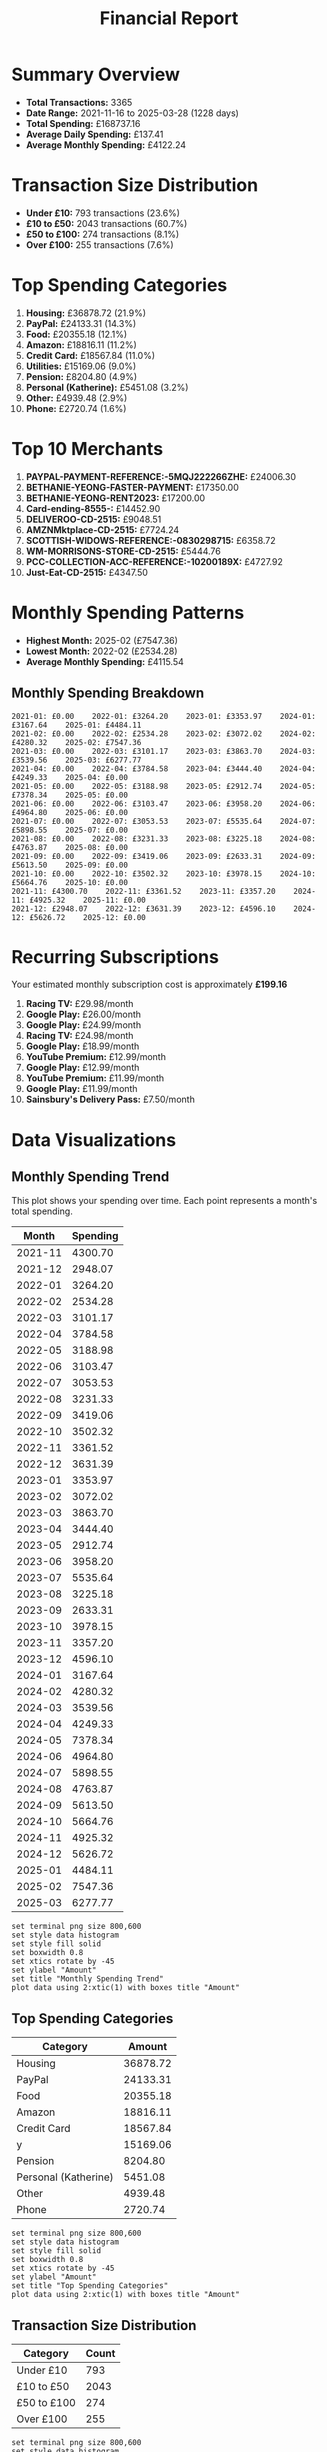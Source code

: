 #+title: Financial Report
#+options: toc:2 num:nil
#+startup: inlineimages

* Summary Overview

- *Total Transactions:* 3365
- *Date Range:* 2021-11-16 to 2025-03-28 (1228 days)
- *Total Spending:* £168737.16
- *Average Daily Spending:* £137.41
- *Average Monthly Spending:* £4122.24

* Transaction Size Distribution

- *Under £10:* 793 transactions (23.6%)
- *£10 to £50:* 2043 transactions (60.7%)
- *£50 to £100:* 274 transactions (8.1%)
- *Over £100:* 255 transactions (7.6%)

* Top Spending Categories

1. *Housing:* £36878.72 (21.9%)
2. *PayPal:* £24133.31 (14.3%)
3. *Food:* £20355.18 (12.1%)
4. *Amazon:* £18816.11 (11.2%)
5. *Credit Card:* £18567.84 (11.0%)
6. *Utilities:* £15169.06 (9.0%)
7. *Pension:* £8204.80 (4.9%)
8. *Personal (Katherine):* £5451.08 (3.2%)
9. *Other:* £4939.48 (2.9%)
10. *Phone:* £2720.74 (1.6%)

* Top 10 Merchants

1. *PAYPAL-PAYMENT-REFERENCE:-5MQJ222266ZHE:* £24006.30
2. *BETHANIE-YEONG-FASTER-PAYMENT:* £17350.00
3. *BETHANIE-YEONG-RENT2023:* £17200.00
4. *Card-ending-8555-:* £14452.90
5. *DELIVEROO-CD-2515:* £9048.51
6. *AMZNMktplace-CD-2515:* £7724.24
7. *SCOTTISH-WIDOWS-REFERENCE:-0830298715:* £6358.72
8. *WM-MORRISONS-STORE-CD-2515:* £5444.76
9. *PCC-COLLECTION-ACC-REFERENCE:-10200189X:* £4727.92
10. *Just-Eat-CD-2515:* £4347.50

* Monthly Spending Patterns

- *Highest Month:* 2025-02 (£7547.36)
- *Lowest Month:* 2022-02 (£2534.28)
- *Average Monthly Spending:* £4115.54

** Monthly Spending Breakdown
#+begin_src 
2021-01: £0.00    2022-01: £3264.20    2023-01: £3353.97    2024-01: £3167.64    2025-01: £4484.11    
2021-02: £0.00    2022-02: £2534.28    2023-02: £3072.02    2024-02: £4280.32    2025-02: £7547.36    
2021-03: £0.00    2022-03: £3101.17    2023-03: £3863.70    2024-03: £3539.56    2025-03: £6277.77    
2021-04: £0.00    2022-04: £3784.58    2023-04: £3444.40    2024-04: £4249.33    2025-04: £0.00    
2021-05: £0.00    2022-05: £3188.98    2023-05: £2912.74    2024-05: £7378.34    2025-05: £0.00    
2021-06: £0.00    2022-06: £3103.47    2023-06: £3958.20    2024-06: £4964.80    2025-06: £0.00    
2021-07: £0.00    2022-07: £3053.53    2023-07: £5535.64    2024-07: £5898.55    2025-07: £0.00    
2021-08: £0.00    2022-08: £3231.33    2023-08: £3225.18    2024-08: £4763.87    2025-08: £0.00    
2021-09: £0.00    2022-09: £3419.06    2023-09: £2633.31    2024-09: £5613.50    2025-09: £0.00    
2021-10: £0.00    2022-10: £3502.32    2023-10: £3978.15    2024-10: £5664.76    2025-10: £0.00    
2021-11: £4300.70    2022-11: £3361.52    2023-11: £3357.20    2024-11: £4925.32    2025-11: £0.00    
2021-12: £2948.07    2022-12: £3631.39    2023-12: £4596.10    2024-12: £5626.72    2025-12: £0.00    
#+end_src

* Recurring Subscriptions

Your estimated monthly subscription cost is approximately *£199.16*

1. *Racing TV:* £29.98/month
2. *Google Play:* £26.00/month
3. *Google Play:* £24.99/month
4. *Racing TV:* £24.98/month
5. *Google Play:* £18.99/month
6. *YouTube Premium:* £12.99/month
7. *Google Play:* £12.99/month
8. *YouTube Premium:* £11.99/month
9. *Google Play:* £11.99/month
10. *Sainsbury's Delivery Pass:* £7.50/month

* Data Visualizations

** Monthly Spending Trend

This plot shows your spending over time. Each point represents a month's total spending.

#+PLOT: title:"Monthly Spending Trend" ind:1 deps:(2) type:2d with:linespoints set:"grid" set:"ylabel 'Spending (£)'" set:"xdata time" set:"timefmt '%Y-%m'" set:"format x '%b\n%Y'" set:"xtics rotate by -45"
#+NAME: monthly-spending-trend
| Month | Spending |
|-------+----------|
| 2021-11 | 4300.70 |
| 2021-12 | 2948.07 |
| 2022-01 | 3264.20 |
| 2022-02 | 2534.28 |
| 2022-03 | 3101.17 |
| 2022-04 | 3784.58 |
| 2022-05 | 3188.98 |
| 2022-06 | 3103.47 |
| 2022-07 | 3053.53 |
| 2022-08 | 3231.33 |
| 2022-09 | 3419.06 |
| 2022-10 | 3502.32 |
| 2022-11 | 3361.52 |
| 2022-12 | 3631.39 |
| 2023-01 | 3353.97 |
| 2023-02 | 3072.02 |
| 2023-03 | 3863.70 |
| 2023-04 | 3444.40 |
| 2023-05 | 2912.74 |
| 2023-06 | 3958.20 |
| 2023-07 | 5535.64 |
| 2023-08 | 3225.18 |
| 2023-09 | 2633.31 |
| 2023-10 | 3978.15 |
| 2023-11 | 3357.20 |
| 2023-12 | 4596.10 |
| 2024-01 | 3167.64 |
| 2024-02 | 4280.32 |
| 2024-03 | 3539.56 |
| 2024-04 | 4249.33 |
| 2024-05 | 7378.34 |
| 2024-06 | 4964.80 |
| 2024-07 | 5898.55 |
| 2024-08 | 4763.87 |
| 2024-09 | 5613.50 |
| 2024-10 | 5664.76 |
| 2024-11 | 4925.32 |
| 2024-12 | 5626.72 |
| 2025-01 | 4484.11 |
| 2025-02 | 7547.36 |
| 2025-03 | 6277.77 |

#+begin_src gnuplot :var data=monthly-spending-trend :file financial-report--monthly-spending-trend.png :results file
set terminal png size 800,600
set style data histogram
set style fill solid
set boxwidth 0.8
set xtics rotate by -45
set ylabel "Amount"
set title "Monthly Spending Trend"
plot data using 2:xtic(1) with boxes title "Amount"
#+end_src

#+ATTR_ORG: :width 600
#+RESULTS:
[[file:financial-report--monthly-spending-trend.png]]


** Top Spending Categories

#+PLOT: title:"Top Spending Categories" ind:1 deps:(2)
#+NAME: top-spending-categories
| Category             |   Amount |
|----------------------+----------|
| Housing              | 36878.72 |
| PayPal               | 24133.31 |
| Food                 | 20355.18 |
| Amazon               | 18816.11 |
| Credit Card          | 18567.84 |
| y                    | 15169.06 |
| Pension              |  8204.80 |
| Personal (Katherine) |  5451.08 |
| Other                |  4939.48 |
| Phone                |  2720.74 |

#+begin_src gnuplot :var data=top-spending-categories :file financial-report--top-spending-categories.png :results file
set terminal png size 800,600
set style data histogram
set style fill solid
set boxwidth 0.8
set xtics rotate by -45
set ylabel "Amount"
set title "Top Spending Categories"
plot data using 2:xtic(1) with boxes title "Amount"
#+end_src

#+ATTR_ORG: :width 600
#+RESULTS:
[[file:financial-report--top-spending-categories.png]]

** Transaction Size Distribution

#+PLOT: title:"Transaction Size Distribution" ind:1 deps:(2) type:2d with:lines
#+NAME: transaction-size-distribution
| Category    | Count |
|-------------+-------|
| Under £10   |   793 |
| £10 to £50  |  2043 |
| £50 to £100 |   274 |
| Over £100   |   255 |

#+begin_src gnuplot :var data=transaction-size-distribution :file financial-report--transaction-size-distribution.png :results file
set terminal png size 800,600
set style data histogram
set style fill solid
set boxwidth 0.8
set xtics rotate by -45
set ylabel "Amount"
set title "Top Spending Categories"
plot data using 2:xtic(1) with boxes title "Amount"
#+end_src

#+ATTR_ORG: :width 600
#+RESULTS:
[[file:financial-report--transaction-size-distribution.png]]

** Monthly Subscription Costs

This plot shows your estimated total subscription costs over time based on detected recurring payments.

#+PLOT: title:"Monthly Subscription Costs" ind:1 deps:(2) type:2d with:linespoints set:"grid" set:"ylabel 'Cost (£)'" set:"xdata time" set:"timefmt '%Y-%m'" set:"format x '%b\n%Y'" set:"xtics rotate by -45"
#+NAME: monthly-subscription-costs
|   Month |   Cost |
|---------+--------|
| 2021-11 |  24.98 |
| 2021-12 |  72.94 |
| 2022-01 |  24.98 |
| 2022-02 |  48.96 |
| 2022-03 |  96.92 |
| 2022-04 |  24.98 |
| 2022-05 |  83.92 |
| 2022-06 |  28.97 |
| 2022-07 |  52.95 |
| 2022-08 |  76.93 |
| 2022-09 |  30.47 |
| 2022-10 |  48.96 |
| 2022-11 |  48.96 |
| 2022-12 |  48.96 |
| 2023-01 |  78.93 |
| 2023-02 |  24.98 |
| 2023-03 |  72.94 |
| 2023-04 |  24.98 |
| 2023-05 |  78.93 |
| 2023-06 |  32.26 |
| 2023-07 |  50.25 |
| 2023-08 |  80.22 |
| 2023-09 |  50.98 |
| 2023-10 | 114.92 |
| 2023-11 |  50.98 |
| 2023-12 |  82.95 |
| 2024-01 | 114.92 |
| 2024-02 |  50.98 |
| 2024-03 | 106.94 |
| 2024-04 |  81.96 |
| 2024-05 | 126.93 |
| 2024-06 |  99.96 |
| 2024-07 | 151.92 |
| 2024-08 |  99.96 |
| 2024-09 | 125.94 |
| 2024-10 | 107.94 |
| 2024-11 |  59.97 |
| 2024-12 | 100.93 |
| 2025-01 |  67.45 |
| 2025-02 |  33.97 |
| 2025-03 |  67.45 |

#+begin_src gnuplot :var data=monthly-subscription-costs :file financial-report--monthly-subscription-costs.png :results file
set terminal png size 800,600
set style data histogram
set style fill solid
set boxwidth 0.8
set xtics rotate by -45
set ylabel "Amount"
set title "Monthly Spending Trend"
plot data using 2:xtic(1) with boxes title "Amount"
#+end_src

#+ATTR_ORG: :width 600
#+RESULTS:
[[file:financial-report--monthly-subscription-costs.png]]
